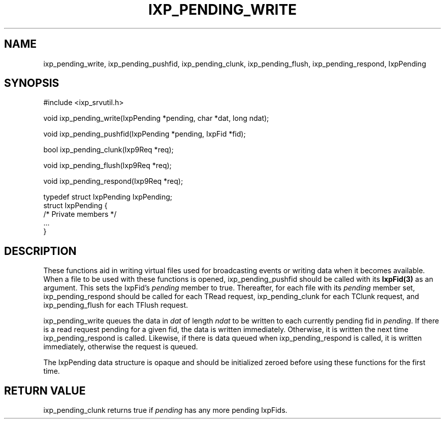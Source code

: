 .TH "IXP_PENDING_WRITE" 3 "2010 Jun" "libixp Manual"

.SH NAME
.P
ixp_pending_write, ixp_pending_pushfid, ixp_pending_clunk, ixp_pending_flush, ixp_pending_respond, IxpPending

.SH SYNOPSIS
.nf
  #include <ixp_srvutil.h>
  
  void ixp_pending_write(IxpPending *pending, char *dat, long ndat);
  
  void ixp_pending_pushfid(IxpPending *pending, IxpFid *fid);
  
  bool ixp_pending_clunk(Ixp9Req *req);
  
  void ixp_pending_flush(Ixp9Req *req);
  
  void ixp_pending_respond(Ixp9Req *req);
  
  typedef struct IxpPending       IxpPending;
  struct IxpPending {
          /* Private members */
          ...
  }
.fi

.SH DESCRIPTION
.P
These functions aid in writing virtual files used for
broadcasting events or writing data when it becomes
available. When a file to be used with these functions is
opened, ixp_pending_pushfid should be called with its
\fBIxpFid(3)\fR as an argument. This sets the IxpFid's \fIpending\fR
member to true.  Thereafter, for each file with its
\fIpending\fR member set, ixp_pending_respond should be called
for each TRead request, ixp_pending_clunk for each TClunk
request, and ixp_pending_flush for each TFlush request.

.P
ixp_pending_write queues the data in \fIdat\fR of length \fIndat\fR
to be written to each currently pending fid in \fIpending\fR. If
there is a read request pending for a given fid, the data is
written immediately. Otherwise, it is written the next time
ixp_pending_respond is called. Likewise, if there is data
queued when ixp_pending_respond is called, it is written
immediately, otherwise the request is queued.

.P
The IxpPending data structure is opaque and should be
initialized zeroed before using these functions for the first
time.

.SH RETURN VALUE
.P
ixp_pending_clunk returns true if \fIpending\fR has any
more pending IxpFids.


.\" man code generated by txt2tags 2.5 (http://txt2tags.sf.net)
.\" cmdline: txt2tags -o- ixp_pending_write.man3

